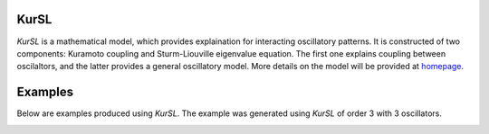 |BuildStatus| |codecov| |Codacy|

KurSL
=====

*KurSL* is a mathematical model, which provides explaination for interacting oscillatory patterns. It is constructed of two components: Kuramoto coupling and Sturm-Liouville eigenvalue equation. The first one explains coupling between oscilaltors, and the latter provides a general oscillatory model. More details on the model will be provided at `homepage <https://www.laszukdawid.com>`_.

Examples
========

Below are examples produced using *KurSL*. The example was generated using *KurSL* of order 3 with 3 oscillators.

.. image:: KurSL_example.png
    :scale: 60 %
    :alt: "Example of KurSL model"

.. |codecov| image:: https://codecov.io/gh/laszukdawid/KurSL/branch/master/graph/badge.svg
   :target: https://codecov.io/gh/laszukdawid/KurSL
.. |BuildStatus| image:: https://travis-ci.org/laszukdawid/KurSL.png?branch=master
   :target: https://travis-ci.org/laszukdawid/KurSL
.. |Codacy| image:: https://api.codacy.com/project/badge/Grade/67d2a4141b0843fc89d770ca7f8ac20d
   :alt: Codacy Badge
   :target: https://www.codacy.com/app/laszukdawid/KurSL?utm_source=github.com&amp;utm_medium=referral&amp;utm_content=laszukdawid/KurSL&amp;utm_campaign=Badge_Grade
